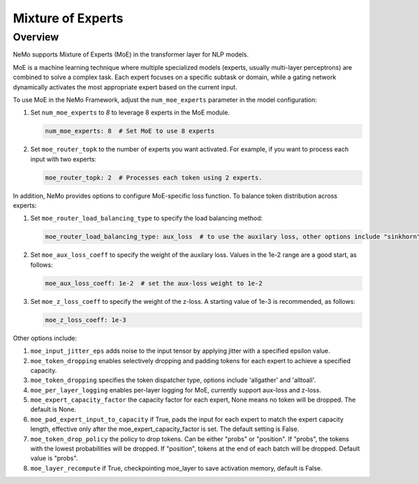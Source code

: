 Mixture of Experts
==================

Overview
--------

NeMo supports Mixture of Experts (MoE) in the transformer layer for NLP models.

MoE is a machine learning technique where multiple specialized models (experts,
usually multi-layer perceptrons) are combined to solve a complex task. Each expert
focuses on a specific subtask or domain, while a gating network dynamically activates
the most appropriate expert based on the current input.


To use MoE  in the NeMo Framework, adjust the ``num_moe_experts`` parameter in the model configuration:

1. Set ``num_moe_experts`` to `8` to leverage 8 experts in the MoE module.

   .. code-block:: yaml

       num_moe_experts: 8  # Set MoE to use 8 experts

2. Set ``moe_router_topk`` to the number of experts you want activated. For example, if you want to process each input with two experts:

   .. code-block:: yaml

       moe_router_topk: 2  # Processes each token using 2 experts.

In addition, NeMo provides options to configure MoE-specific loss function.
To balance token distribution across experts:

1. Set ``moe_router_load_balancing_type`` to specify the load balancing method:

   .. code-block:: yaml

      moe_router_load_balancing_type: aux_loss  # to use the auxilary loss, other options include "sinkhorn".

2. Set ``moe_aux_loss_coeff`` to specify the weight of the auxilary loss. Values in the 1e-2 range are a good start, as follows:

   .. code-block:: yaml

      moe_aux_loss_coeff: 1e-2  # set the aux-loss weight to 1e-2

3. Set ``moe_z_loss_coeff`` to specify the weight of the z-loss. A starting value of 1e-3 is recommended, as follows:

   .. code-block:: yaml

      moe_z_loss_coeff: 1e-3

Other options include:

1. ``moe_input_jitter_eps`` adds noise to the input tensor by applying jitter with a specified epsilon value.

2. ``moe_token_dropping`` enables selectively dropping and padding tokens for each expert to achieve
   a specified capacity.

3. ``moe_token_dropping`` specifies the token dispatcher type, options include 'allgather' and 'alltoall'.

4. ``moe_per_layer_logging`` enables per-layer logging for MoE, currently support aux-loss and z-loss.

5. ``moe_expert_capacity_factor`` the capacity factor for each expert, None means no token will be dropped. The default is None.

6. ``moe_pad_expert_input_to_capacity`` if True, pads the input for each expert to match the expert capacity length, effective only after the moe_expert_capacity_factor is set. The default setting is False.

7. ``moe_token_drop_policy`` the policy to drop tokens. Can be either "probs" or "position". If "probs", the tokens with the lowest probabilities will be dropped. If "position", tokens at the end of each batch will be dropped. Default value is "probs".

8. ``moe_layer_recompute`` if True, checkpointing moe_layer to save activation memory, default is False.